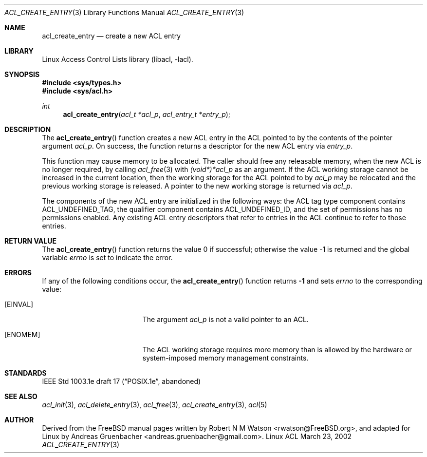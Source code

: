 .\" Access Control Lists manual pages
.\"
.\" (C) 2002 Andreas Gruenbacher, <andreas.gruenbacher@gmail.com>
.\"
.\" This is free documentation; you can redistribute it and/or
.\" modify it under the terms of the GNU General Public License as
.\" published by the Free Software Foundation; either version 2 of
.\" the License, or (at your option) any later version.
.\"
.\" The GNU General Public License's references to "object code"
.\" and "executables" are to be interpreted as the output of any
.\" document formatting or typesetting system, including
.\" intermediate and printed output.
.\"
.\" This manual is distributed in the hope that it will be useful,
.\" but WITHOUT ANY WARRANTY; without even the implied warranty of
.\" MERCHANTABILITY or FITNESS FOR A PARTICULAR PURPOSE.  See the
.\" GNU General Public License for more details.
.\"
.\" You should have received a copy of the GNU General Public
.\" License along with this manual.  If not, see
.\" <http://www.gnu.org/licenses/>.
.\"
.Dd March 23, 2002
.Dt ACL_CREATE_ENTRY 3
.Os "Linux ACL"
.Sh NAME
.Nm acl_create_entry
.Nd create a new ACL entry
.Sh LIBRARY
Linux Access Control Lists library (libacl, \-lacl).
.Sh SYNOPSIS
.In sys/types.h
.In sys/acl.h
.Ft int
.Fn acl_create_entry "acl_t *acl_p" "acl_entry_t *entry_p"
.Sh DESCRIPTION
The
.Fn acl_create_entry
function creates a new ACL entry in the ACL pointed to by the contents of the pointer argument
.Va acl_p .
On success, the function returns a descriptor for the new
ACL entry via
.Va entry_p .
.Pp
This function may cause memory to be allocated.  The caller should free any
releasable memory, when the new ACL is no longer required, by calling
.Xr acl_free 3
with
.\" <AG>
.\" 1003.1e says:
.\" .Va (void*)acl_t
.\" this makes no sense, so:
.Va (void*)*acl_p
.\" </AG>
as an argument.
If the ACL working storage cannot be increased in the current location,
then the working storage for the ACL pointed to by
.Va acl_p
may be relocated and the previous working storage is released. A pointer to
the new working storage is returned via
.Va acl_p .
.Pp
The components of the new ACL entry are initialized in the following ways: the
ACL tag type component contains ACL_UNDEFINED_TAG, the qualifier component
contains ACL_UNDEFINED_ID, and the set of permissions has no permissions
enabled. Any existing ACL entry descriptors that refer to entries in the ACL
continue to refer to those entries.
.\" <AG>
.\" Conflict between requirements:
.\" (a) ACL may be relocated,
.\" (b) all pointers remain valid.
.\" </AG>
.Sh RETURN VALUE
.Rv -std acl_create_entry
.Sh ERRORS
If any of the following conditions occur, the
.Fn acl_create_entry
function returns
.Li -1
and sets
.Va errno
to the corresponding value:
.Bl -tag -width Er
.It Bq Er EINVAL
The argument
.Va acl_p
is not a valid pointer to an ACL.
.It Bq Er ENOMEM
The ACL working storage requires more memory than is allowed by the hardware or system-imposed memory management constraints.
.El
.Sh STANDARDS
IEEE Std 1003.1e draft 17 (\(lqPOSIX.1e\(rq, abandoned)
.Sh SEE ALSO
.Xr acl_init 3 ,
.Xr acl_delete_entry 3 ,
.Xr acl_free 3 ,
.Xr acl_create_entry 3 ,
.Xr acl 5
.Sh AUTHOR
Derived from the FreeBSD manual pages written by
.An "Robert N M Watson" Aq rwatson@FreeBSD.org ,
and adapted for Linux by
.An "Andreas Gruenbacher" Aq andreas.gruenbacher@gmail.com .

